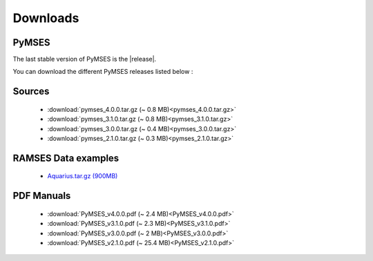 #########
Downloads
#########

PyMSES
======

The last stable version of PyMSES is the |release|.

You can download the different PyMSES releases listed below :

Sources
=======
 * :download:`pymses_4.0.0.tar.gz (~ 0.8 MB)<pymses_4.0.0.tar.gz>`
 * :download:`pymses_3.1.0.tar.gz (~ 0.8 MB)<pymses_3.1.0.tar.gz>`
 * :download:`pymses_3.0.0.tar.gz (~ 0.4 MB)<pymses_3.0.0.tar.gz>`
 * :download:`pymses_2.1.0.tar.gz (~ 0.3 MB)<pymses_2.1.0.tar.gz>`

.. _data_dl:

RAMSES Data examples
====================

 * `Aquarius.tar.gz (900MB) <http://irfu.cea.fr/Projets/coast_documents/Aquarius.tar.gz>`_
 
PDF Manuals
============

 * :download:`PyMSES_v4.0.0.pdf (~ 2.4 MB)<PyMSES_v4.0.0.pdf>`
 * :download:`PyMSES_v3.1.0.pdf (~ 2.3 MB)<PyMSES_v3.1.0.pdf>`
 * :download:`PyMSES_v3.0.0.pdf (~ 2 MB)<PyMSES_v3.0.0.pdf>`
 * :download:`PyMSES_v2.1.0.pdf (~ 25.4 MB)<PyMSES_v2.1.0.pdf>`
